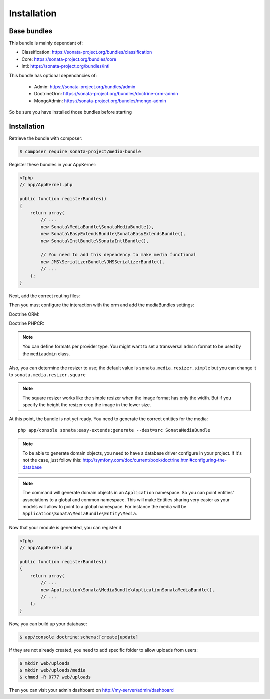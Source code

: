 Installation
============

Base bundles
------------

This bundle is mainly dependant of:

* Classification: https://sonata-project.org/bundles/classification
* Core: https://sonata-project.org/bundles/core
* Intl: https://sonata-project.org/bundles/intl

This bundle has optional dependancies of:

 * Admin: https://sonata-project.org/bundles/admin
 * DoctrineOrm: https://sonata-project.org/bundles/doctrine-orm-admin
 * MongoAdmin: https://sonata-project.org/bundles/mongo-admin

So be sure you have installed those bundles before starting

Installation
------------

Retrieve the bundle with composer:

.. code-block:: bash

    $ composer require sonata-project/media-bundle

Register these bundles in your AppKernel:

.. code-block:: php

  <?php
  // app/AppKernel.php

  public function registerBundles()
  {
      return array(
          // ...
          new Sonata\MediaBundle\SonataMediaBundle(),
          new Sonata\EasyExtendsBundle\SonataEasyExtendsBundle(),
          new Sonata\IntlBundle\SonataIntlBundle(),

          // You need to add this dependency to make media functional
          new JMS\SerializerBundle\JMSSerializerBundle(),
          // ...
      );
  }

Next, add the correct routing files:

.. configuration-block::

    .. code-block:: yaml

        # app/config/routing.yml

        gallery:
            resource: '@SonataMediaBundle/Resources/config/routing/gallery.xml'
            prefix: /media/gallery

        media:
            resource: '@SonataMediaBundle/Resources/config/routing/media.xml'
            prefix: /media


Then you must configure the interaction with the orm and add the mediaBundles settings:

Doctrine ORM:

.. configuration-block::

    .. code-block:: yaml

        # app/config/config.yml

        doctrine:
            orm:
                entity_managers:
                    default:
                        mappings:
                            SonataMediaBundle: ~

            dbal:
                types:
                    json: Sonata\Doctrine\Types\JsonType

Doctrine PHPCR:

.. configuration-block::

    .. code-block:: yaml

        # app/config/config.yml

        doctrine_phpcr:
            odm:
                auto_mapping: true
                mappings:
                    SonataMediaBundle:
                        prefix: Sonata\MediaBundle\PHPCR

    .. code-block:: yaml

        # app/config/config.yml

        sonata_media:
            # if you don't use default namespace configuration
            #class:
            #    media: MyVendor\MediaBundle\Entity\Media
            #    gallery: MyVendor\MediaBundle\Entity\Gallery
            #    gallery_has_media: MyVendor\MediaBundle\Entity\GalleryHasMedia
            db_driver: doctrine_orm # or doctrine_mongodb, doctrine_phpcr it is mandatory to choose one here
            default_context: default # you need to set a context
            contexts:
                default:  # the default context is mandatory
                    providers:
                        - sonata.media.provider.dailymotion
                        - sonata.media.provider.youtube
                        - sonata.media.provider.image
                        - sonata.media.provider.file
                        - sonata.media.provider.vimeo

                    formats:
                        small: { width: 100 , quality: 70}
                        big:   { width: 500 , quality: 70}

            cdn:
                server:
                    path: /uploads/media # http://media.sonata-project.org/

            filesystem:
                local:
                    directory:  "%kernel.root_dir%/../web/uploads/media"
                    create:     false

.. note::

    You can define formats per provider type. You might want to set
    a transversal ``admin`` format to be used by the ``mediaadmin`` class.

Also, you can determine the resizer to use; the default value is
``sonata.media.resizer.simple`` but you can change it to ``sonata.media.resizer.square``

.. configuration-block::

    .. code-block:: yaml

        # app/config/config.yml

        sonata_media:
            providers:
                image:
                    resizer: sonata.media.resizer.square

.. note::

    The square resizer works like the simple resizer when the image format has
    only the width. But if you specify the height the resizer crop the image in
    the lower size.

At this point, the bundle is not yet ready. You need to generate the correct
entities for the media::

    php app/console sonata:easy-extends:generate --dest=src SonataMediaBundle

.. note::

    To be able to generate domain objects, you need to have a database driver configure in your project.
    If it's not the case, just follow this:
    http://symfony.com/doc/current/book/doctrine.html#configuring-the-database

.. note::

    The command will generate domain objects in an ``Application`` namespace.
    So you can point entities' associations to a global and common namespace.
    This will make Entities sharing very easier as your models will allow to
    point to a global namespace. For instance the media will be
    ``Application\Sonata\MediaBundle\Entity\Media``.


Now that your module is generated, you can register it

.. code-block:: php

    <?php
    // app/AppKernel.php

    public function registerBundles()
    {
        return array(
            // ...
            new Application\Sonata\MediaBundle\ApplicationSonataMediaBundle(),
            // ...
        );
    }

.. configuration-block::

    .. code-block:: yaml

        # app/config/config.yml

        doctrine:
            orm:
                entity_managers:
                    default:
                        mappings:
                            ApplicationSonataMediaBundle: ~
                            SonataMediaBundle: ~

Now, you can build up your database:

.. code-block:: bash

    $ app/console doctrine:schema:[create|update]


If they are not already created, you need to add specific folder to allow uploads from users:

.. code-block:: bash

    $ mkdir web/uploads
    $ mkdir web/uploads/media
    $ chmod -R 0777 web/uploads

Then you can visit your admin dashboard on http://my-server/admin/dashboard
